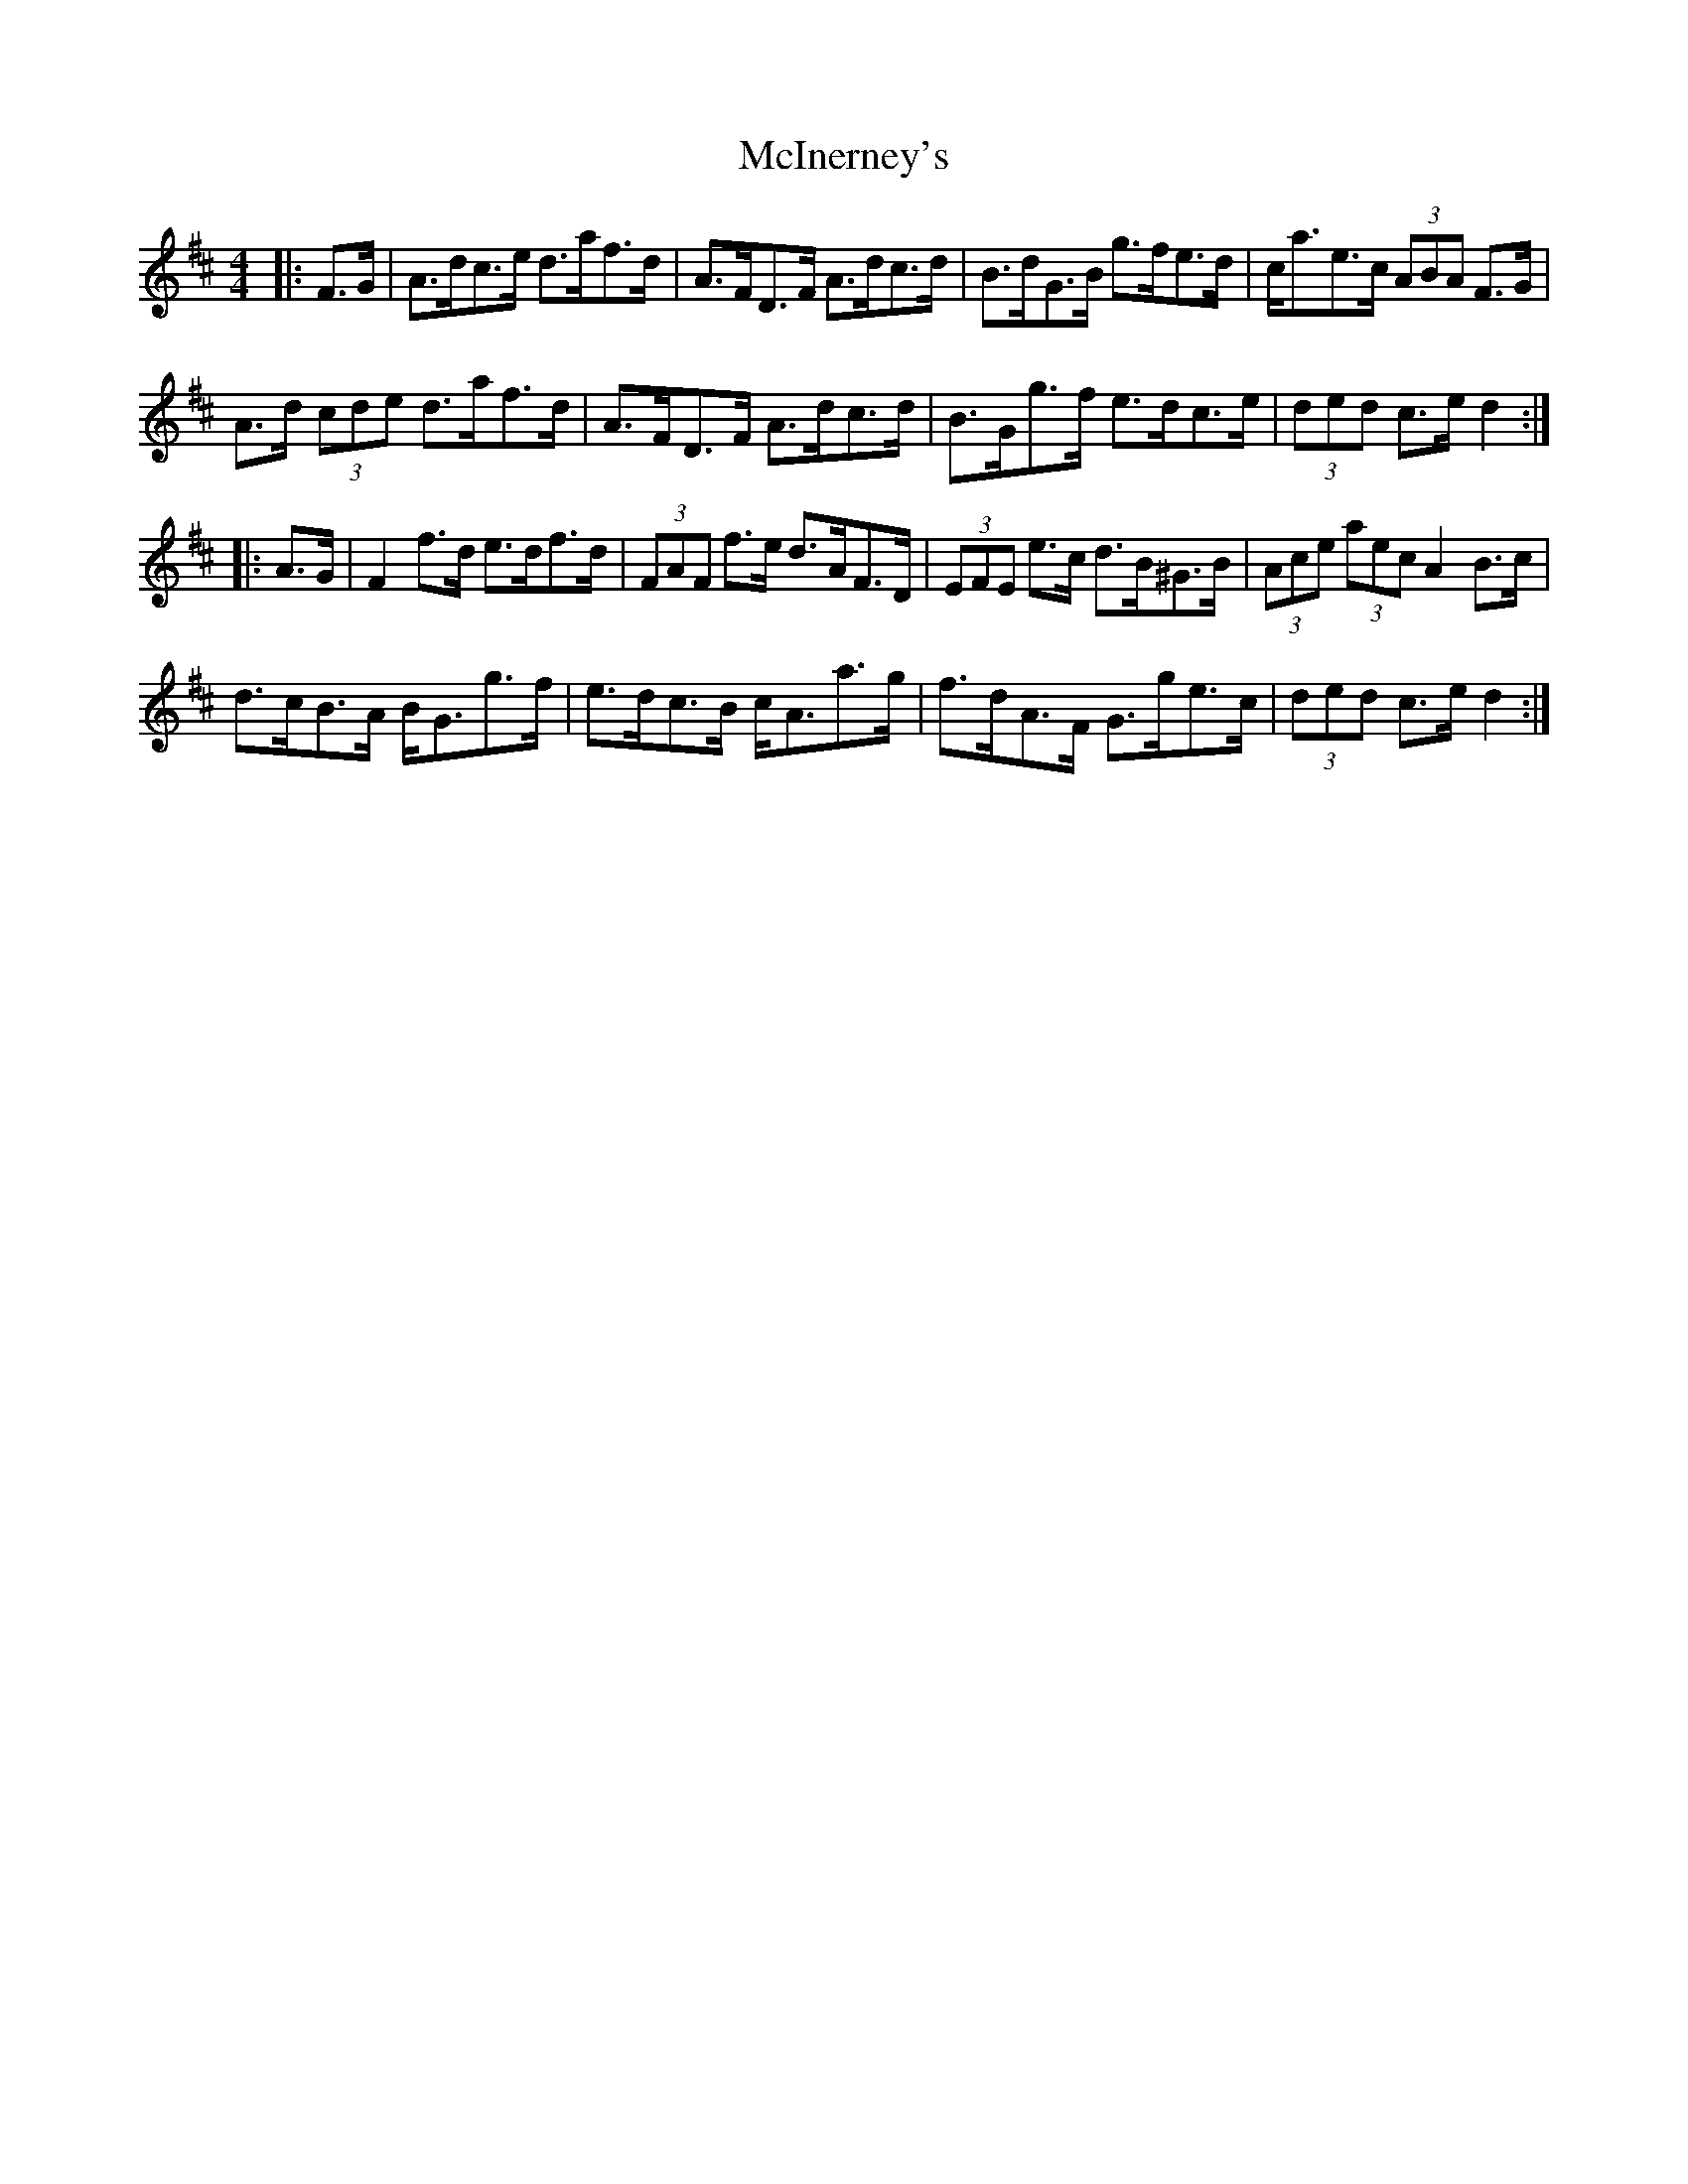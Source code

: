 X: 26148
T: McInerney's
R: hornpipe
M: 4/4
K: Dmajor
|:F>G|A>dc>e d>af>d|A>FD>F A>dc>d|B>dG>B g>fe>d|c<ae>c (3ABA F>G|
A>d (3cde d>af>d|A>FD>F A>dc>d|B>Gg>f e>dc>e|(3ded c>e d2:|
|:A>G|F2 f>d e>df>d|(3FAF f>e d>AF>D|(3EFE e>c d>B^G>B|(3Ace (3aec A2 B>c|
d>cB>A B<Gg>f|e>dc>B c<Aa>g|f>dA>F G>ge>c|(3ded c>e d2:|

